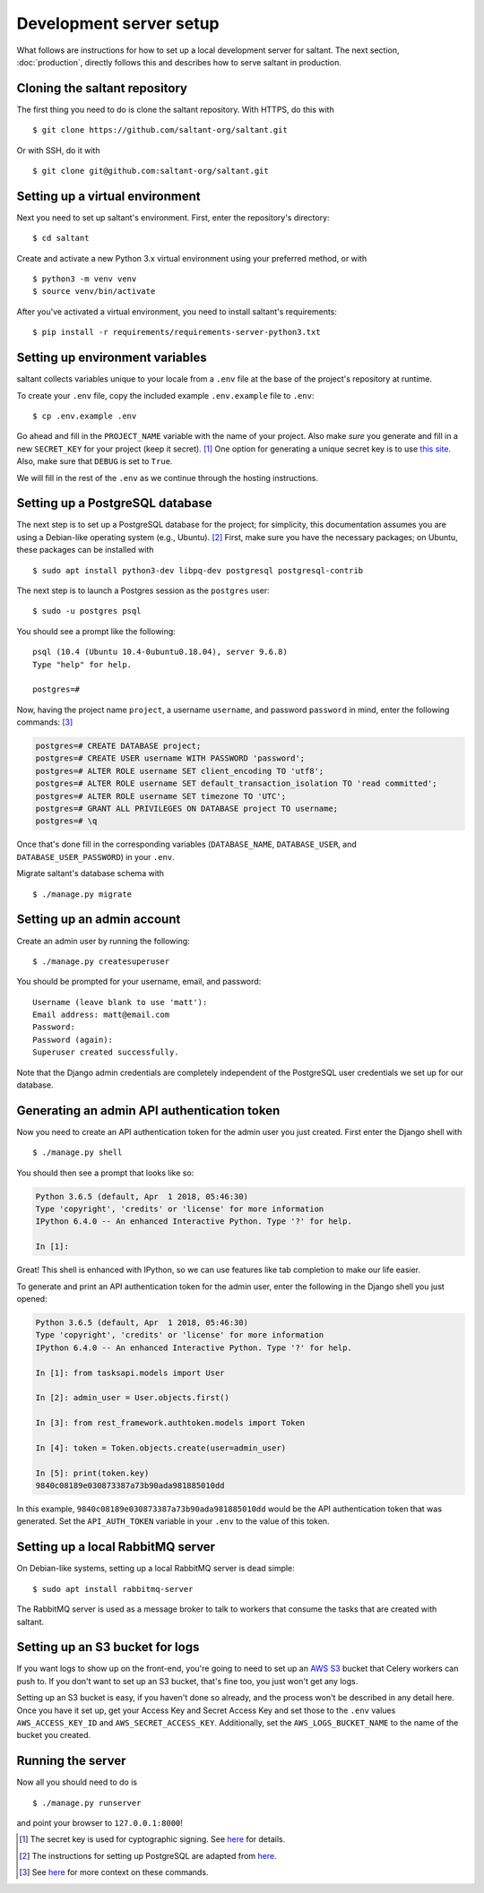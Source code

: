 Development server setup
========================

.. highlight:: console

What follows are instructions for how to set up a local development
server for saltant. The next section, :doc:`production`, directly
follows this and describes how to serve saltant in production.

Cloning the saltant repository
------------------------------

The first thing you need to do is clone the saltant repository. With
HTTPS, do this with ::

    $ git clone https://github.com/saltant-org/saltant.git

Or with SSH, do it with ::

    $ git clone git@github.com:saltant-org/saltant.git

Setting up a virtual environment
--------------------------------

Next you need to set up saltant's environment. First, enter the
repository's directory::

    $ cd saltant

Create and activate a new Python 3.x virtual environment using your
preferred method, or with ::

    $ python3 -m venv venv
    $ source venv/bin/activate

After you've activated a virtual environment, you need to install
saltant's requirements::

    $ pip install -r requirements/requirements-server-python3.txt

Setting up environment variables
--------------------------------

saltant collects variables unique to your locale from a ``.env`` file at
the base of the project's repository at runtime.

To create your ``.env`` file, copy the included example ``.env.example``
file to ``.env``::

    $ cp .env.example .env

Go ahead and fill in the ``PROJECT_NAME`` variable with the name of your
project. Also make *sure* you generate and fill in a new ``SECRET_KEY``
for your project (keep it secret). [#secretkey]_ One option for
generating a unique secret key is to use `this site
<https://www.miniwebtool.com/django-secret-key-generator/>`_. Also, make
sure that ``DEBUG`` is set to ``True``.

We will fill in the rest of the ``.env`` as we continue through the
hosting instructions.

Setting up a PostgreSQL database
--------------------------------

The next step is to set up a PostgreSQL database for the project; for
simplicity, this documentation assumes you are using a Debian-like
operating system (e.g., Ubuntu). [#postgres_reference]_ First, make sure
you have the necessary packages; on Ubuntu, these packages can be
installed with ::

    $ sudo apt install python3-dev libpq-dev postgresql postgresql-contrib

The next step is to launch a Postgres session as the ``postgres`` user::

    $ sudo -u postgres psql

You should see a prompt like the following::

    psql (10.4 (Ubuntu 10.4-0ubuntu0.18.04), server 9.6.8)
    Type "help" for help.

    postgres=#

Now, having the project name ``project``, a username ``username``, and
password ``password`` in mind, enter the following commands:
[#postgres_commands]_

.. code-block:: none

    postgres=# CREATE DATABASE project;
    postgres=# CREATE USER username WITH PASSWORD 'password';
    postgres=# ALTER ROLE username SET client_encoding TO 'utf8';
    postgres=# ALTER ROLE username SET default_transaction_isolation TO 'read committed';
    postgres=# ALTER ROLE username SET timezone TO 'UTC';
    postgres=# GRANT ALL PRIVILEGES ON DATABASE project TO username;
    postgres=# \q

Once that's done fill in the corresponding variables (``DATABASE_NAME``,
``DATABASE_USER``, and ``DATABASE_USER_PASSWORD``) in your ``.env``.

Migrate saltant's database schema with ::

    $ ./manage.py migrate

Setting up an admin account
---------------------------

Create an admin user by running the following::

    $ ./manage.py createsuperuser

You should be prompted for your username, email, and password::

    Username (leave blank to use 'matt'):
    Email address: matt@email.com
    Password:
    Password (again):
    Superuser created successfully.

Note that the Django admin credentials are completely independent of the
PostgreSQL user credentials we set up for our database.

Generating an admin API authentication token
--------------------------------------------

Now you need to create an API authentication token for the admin user
you just created. First enter the Django shell with ::

    $ ./manage.py shell

You should then see a prompt that looks like so:

.. code-block:: python3

    Python 3.6.5 (default, Apr  1 2018, 05:46:30)
    Type 'copyright', 'credits' or 'license' for more information
    IPython 6.4.0 -- An enhanced Interactive Python. Type '?' for help.

    In [1]:

Great! This shell is enhanced with IPython, so we can use features like
tab completion to make our life easier.

To generate and print an API authentication token for the admin user,
enter the following in the Django shell you just opened:

.. code-block:: python3

    Python 3.6.5 (default, Apr  1 2018, 05:46:30)
    Type 'copyright', 'credits' or 'license' for more information
    IPython 6.4.0 -- An enhanced Interactive Python. Type '?' for help.

    In [1]: from tasksapi.models import User

    In [2]: admin_user = User.objects.first()

    In [3]: from rest_framework.authtoken.models import Token

    In [4]: token = Token.objects.create(user=admin_user)

    In [5]: print(token.key)
    9840c08189e030873387a73b90ada981885010dd

In this example, ``9840c08189e030873387a73b90ada981885010dd`` would be
the API authentication token that was generated. Set the
``API_AUTH_TOKEN`` variable in your ``.env`` to the value of this token.

Setting up a local RabbitMQ server
----------------------------------

On Debian-like systems, setting up a local RabbitMQ server is dead
simple::

    $ sudo apt install rabbitmq-server

The RabbitMQ server is used as a message broker to talk to workers that
consume the tasks that are created with saltant.

Setting up an S3 bucket for logs
--------------------------------

If you want logs to show up on the front-end, you're going to need to
set up an `AWS S3`_ bucket that Celery workers can push to. If you don't
want to set up an S3 bucket, that's fine too, you just won't get any
logs.

Setting up an S3 bucket is easy, if you haven't done so already, and the
process won't be described in any detail here. Once you have it set up,
get your Access Key and Secret Access Key and set those to the ``.env``
values ``AWS_ACCESS_KEY_ID`` and ``AWS_SECRET_ACCESS_KEY``.
Additionally, set the ``AWS_LOGS_BUCKET_NAME`` to the name of the bucket
you created.

Running the server
------------------

Now all you should need to do is ::

    $ ./manage.py runserver

and point your browser to ``127.0.0.1:8000``!

.. Footnotes
.. [#secretkey] The secret key is used for cyptographic signing.  See
    `here
    <https://docs.djangoproject.com/en/2.0/ref/settings/#secret-key>`_
    for details.
.. [#postgres_reference] The instructions for setting up PostgreSQL are
    adapted from `here
    <https://www.digitalocean.com/community/tutorials/how-to-use-postgresql-with-your-django-application-on-ubuntu-16-04>`_.
.. [#postgres_commands] See `here
    <https://docs.djangoproject.com/en/2.1/ref/databases/#optimizing-postgresql-s-configuration>`_
    for more context on these commands.

.. Links
.. _AWS S3: https://aws.amazon.com/s3/
